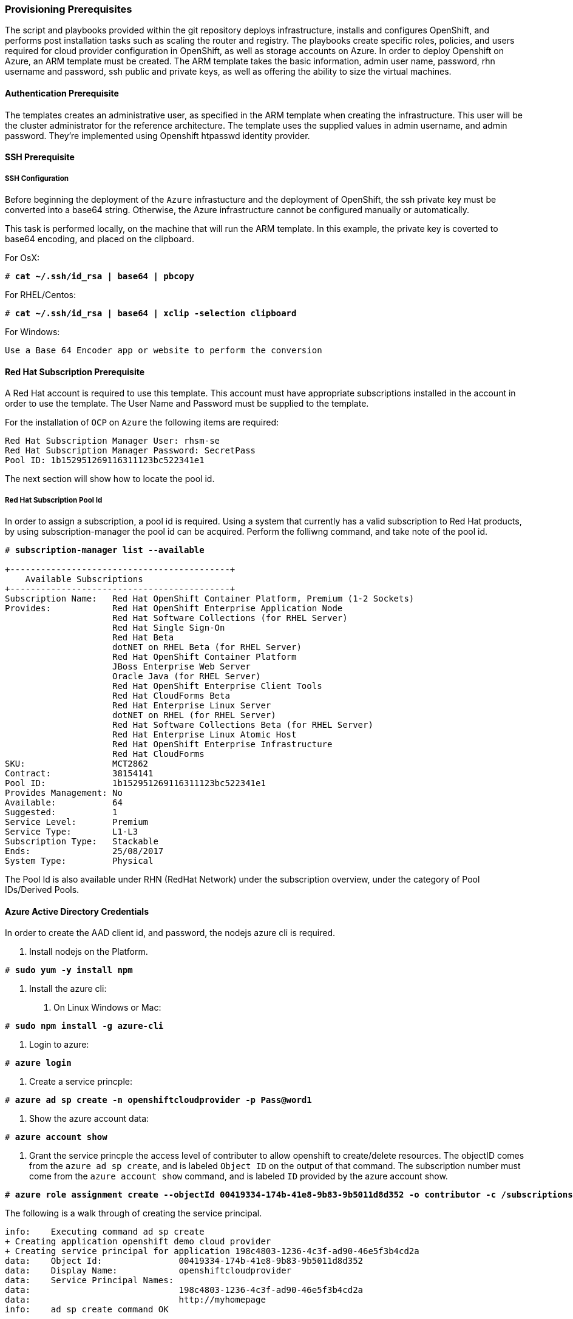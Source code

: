[[Provision-Ansible]]

=== Provisioning Prerequisites
The script and playbooks provided within the git repository deploys
infrastructure, installs and configures OpenShift, and performs post installation
tasks such as scaling the router and registry. The playbooks create specific
roles, policies, and users required for cloud provider configuration in OpenShift, as well as
storage accounts on Azure. In order to deploy Openshift on Azure, an ARM template must be created. The ARM
template takes the basic information, admin user name, password, rhn username and password,
ssh public and private keys, as well as offering the ability to size the virtual machines.

==== Authentication Prerequisite
The templates creates an administrative user, as specified in the ARM template when creating
the infrastructure. This user will be the cluster administrator for the reference architecture.
The template uses the supplied values in admin username, and admin password. They're implemented using
Openshift htpasswd identity provider.

==== SSH Prerequisite

===== SSH Configuration
Before beginning the deployment of the `Azure` infrastucture and the deployment of OpenShift, the ssh
private key must be converted into a base64 string. Otherwise, the Azure infrastructure cannot be configured
manually or automatically.

This task is performed locally, on the machine that will run the ARM template. In this example,
the private key is coverted to base64 encoding, and placed on the clipboard.

For OsX:
[subs=+quotes]
----
# *cat ~/.ssh/id_rsa | base64 | pbcopy*
----

For RHEL/Centos:
[subs=+quotes]
----
# *cat ~/.ssh/id_rsa | base64 | xclip -selection clipboard*
----

For Windows:
[subs=+quotes]
----
Use a Base 64 Encoder app or website to perform the conversion
----

==== Red Hat Subscription Prerequisite
A Red Hat account is required to use this template. This account must have appropriate
subscriptions installed in the account in order to  use the template. The User Name and Password
must be supplied to the template.

For the installation of `OCP` on `Azure` the following items are required:

[subs=+quotes]
----
Red Hat Subscription Manager User: rhsm-se
Red Hat Subscription Manager Password: SecretPass
Pool ID: 1b152951269116311123bc522341e1
----

The next section will show how to locate the pool id.

===== Red Hat Subscription Pool Id
In order to assign a subscription, a pool id is required. Using a system that currently has a valid subscription
to Red Hat products, by using subscription-manager the pool id can be acquired. Perform the folliwng command, and take
note of the pool id. 

[subs=+quotes]
----
# *subscription-manager list --available*

+-------------------------------------------+
    Available Subscriptions
+-------------------------------------------+
Subscription Name:   Red Hat OpenShift Container Platform, Premium (1-2 Sockets)
Provides:            Red Hat OpenShift Enterprise Application Node
                     Red Hat Software Collections (for RHEL Server)
                     Red Hat Single Sign-On
                     Red Hat Beta
                     dotNET on RHEL Beta (for RHEL Server)
                     Red Hat OpenShift Container Platform
                     JBoss Enterprise Web Server
                     Oracle Java (for RHEL Server)
                     Red Hat OpenShift Enterprise Client Tools
                     Red Hat CloudForms Beta
                     Red Hat Enterprise Linux Server
                     dotNET on RHEL (for RHEL Server)
                     Red Hat Software Collections Beta (for RHEL Server)
                     Red Hat Enterprise Linux Atomic Host
                     Red Hat OpenShift Enterprise Infrastructure
                     Red Hat CloudForms
SKU:                 MCT2862
Contract:            38154141
Pool ID:             1b152951269116311123bc522341e1
Provides Management: No
Available:           64
Suggested:           1
Service Level:       Premium
Service Type:        L1-L3
Subscription Type:   Stackable
Ends:                25/08/2017
System Type:         Physical
----

The Pool Id is also available under RHN (RedHat Network) under the subscription overview, under the category of Pool IDs/Derived Pools.

==== Azure Active Directory Credentials
In order to create the AAD client id, and password, the nodejs azure cli is required.

1. Install nodejs on the Platform.

[subs=+quotes]
----
# *sudo yum -y install npm*
----

2. Install the azure cli:
   a. On Linux Windows or Mac:

[subs=+quotes]
----
# *sudo npm install -g azure-cli*
----

   b. Login to azure:

[subs=+quotes]
----
# *azure login*
----

   c. Create a service princple:

[subs=+quotes]
----
# *azure ad sp create -n openshiftcloudprovider -p Pass@word1*
----

   d. Show the azure account data:

[subs=+quotes]
----
# *azure account show*
----

   e. Grant the service princple the access level of contributer to allow openshift to create/delete resources.
      The objectID comes from the `azure ad sp create`, and is labeled `Object ID` on the output of that command.
      The subscription number must come from the `azure account show` command, and is labeled `ID`
      provided by the azure account show.

[subs=+quotes]
----
# *azure role assignment create --objectId 00419334-174b-41e8-9b83-9b5011d8d352 -o contributor -c /subscriptions/77ece336-c110-470d-a446-757a69cb9485/*
----

The following is a walk through of creating the service principal.  

```
info:    Executing command ad sp create
+ Creating application openshift demo cloud provider
+ Creating service principal for application 198c4803-1236-4c3f-ad90-46e5f3b4cd2a
data:    Object Id:               00419334-174b-41e8-9b83-9b5011d8d352
data:    Display Name:            openshiftcloudprovider
data:    Service Principal Names:
data:                             198c4803-1236-4c3f-ad90-46e5f3b4cd2a
data:                             http://myhomepage
info:    ad sp create command OK
```
Save the Object Id and the GUID in the Service Principal Names section.  This GUID is the Application ID / Client ID (aadClientId parameter).
The password that was entered as part of the CLI command is the input the aadClientSecret paramter.

```
info:    Executing command account show
data:    Name                        : Microsoft Azure Sponsorship
data:    ID                          : 2581564b-56b4-4512-a140-012d49dfc02c
data:    State                       : Enabled
data:    Tenant ID                   : 77ece336-c110-470d-a446-757a69cb9485
data:    Is Default                  : true
data:    Environment                 : AzureCloud
data:    Has Certificate             : Yes
data:    Has Access Token            : Yes
data:    User name                   : ssysone@something.com
data:
info:    account show command OK
```

Save the ID of the account show for the role assignment.

```
info:    Executing command role assignment create
+ Finding role with specified name
/data:    RoleAssignmentId     : /subscriptions/2586c64b-38b4-4527-a140-012d49dfc02c/providers/Microsoft.Authorization/roleAssignments/490c9dd5-0bfa-4b4c-bbc0-aa9af130dd06
data:    RoleDefinitionName   : Contributor
data:    RoleDefinitionId     : b24988ac-6180-42a0-ab88-20f7382dd24c
data:    Scope                : /subscriptions/2586c64b-38b4-4527-a140-012d49dfc02c
data:    Display Name         : openshiftcloudprovider
data:    SignInName           : undefined
data:    ObjectId             : 00419334-174b-41e8-9b83-9b5011d8d352
data:    ObjectType           : ServicePrincipal
data:
+
info:    role assignment create command OK
```

=== Introduction to the Azure Template
Azure Resource Manager templates consist of json files. The main template file is `azuredeploy.json`.
This file is the main ARM template that launches all the other templates under azure-ansible.
There are 4 types of Virtual Machines created by the template. These are bastion, master, infranode,
and node. For each of these types there is a additional json file, that defines each VM type.
The ARM template for each type, automatically starts a bash shell script, that does part of the initial setup.
The most important shell script is that of the bastion host, which is `bastion.sh`. The bastion script handles the generation
of ansible host inventory, as well as the setup and running of ansible across all the hosts. The bastion host also functions to
provide isolation of all the hosts in the resource group from the public internet for the purpose of ssh access.

First, gather the required information needed, for the provisioning and installation of OpenShift.

1. A Microsoft Azure Subscription, with appropriate core and VM quota limits.
2. Resource Group - Used as the name of the OpenShift Cluster - All the assets of a single cluster use the Azure Resource Group to organize and group the assets. This name needs to be unique for each cluster per Azure Region (Location).
3. Admin Username and Admin Password - This is an admin user, used for multiple purposes.
   a. As the ssh user to be able to connect to the bastion host, and administer the cluster.
   b. As an OpenShift administrative user, able to create and control OpenShift from the command line, or the user interface.
   c. A gmail account, allowing the notification of the installation process of OpenShift.
4. SSH Key Data - This is a SSH RSA public key, generated for the user that will administer the server. During the creation and installation of OpenShift virtual machines, the key will automatically be added to each host. This assures proper security and access. This key must be backed up, as its the only principal way to access the cluster for administration.
5. SSH Private Data - This is the `~/.ssh/id_rsa` file contents that has been base64 encoded. This data should be backed up.
6. Wildcard Zone - DNS subdomain for applications in the OpenShift Cluster.
7. Number of Nodes - The template supports the creation of 3 to 30 nodes during greenfield creation of a cluster. Note that the quota of the Azure account must support the number chosen.
8. Image - The template supports RHEL (Red Hat Enterprise Linux) 7.3 or later. The image will be upgraded during the installation process to the latest release.
9. Master VM Size - Standard_DS4_v2 - The default value gives 8 CPU Cores and 28 Gigabytes of memory, with 56 GB of local disk. This is used for OpenShift Master Nodes, as well as the Bastion host. This VM Size uses premium storage. Generally recommended to use premium storage for OpenShift on Azure.
10. Infranode VM Size - Standard_D4_v2 - The default value gives 8 CPU Cores and 28 Gigabytes of memory. Infranodes run the OpenShift Router Containers, and the OpenShift Registry. As the infranode provide the ingress for all applications, its recommended that DS2 be the smallest node used for the Infranodes.
11. Node VM Size - Standard DS4_v2 - This default value gives 8 CPU Cores and 28 Gigabytes of memory. Nodes run the application containers. The number and size of the applications have an impact on node size. Larger container sizes may warrant using Standard_DS13(56Gig of Memory) or Standard_DS14(112Gig of Memory).
12. RHN Username - This should be the username used for the Red Hat Subscription Account that has OpenShift Container Platform entitlements.
13. RHN Password - This should be the password for the Red Hat Subscription Account.
14. Subscription Pool ID - This is a number sequence that uniquely identifies the subscriptions that are to be used for the OpenShift intstall.
15. AAD Client Id - This gives Openshift the Active Directory ID, needed to be able to create, move and delete persistent volumes.
16. AAD Client Secret - The Active Directory Password to match the AAD Client ID. Require for Openshift Cloud Provider.

With the above information ready, go to https://github.com/openshift/openshift-ansible-contrib/tree/master/reference-architecture/azure-ansible
and click the "Deploy To Azure" button near the bottom of the page. This will then show the form, to allow the deployment to be started.

[arm-template-image]]
.Arm Template
image::images/AzureOCPEmptyTemplate.png["ARM Template",align="center"]

===== Post Ansible Deployment
Once the playbooks have successfully completed the next steps will be to perform the steps defined in [[Operational-Management]].
In the event that OpenShift failed to install, follow the steps in Appendix C: <<Installation-Failure>> to restart the installation of OpenShift.

// vim: set syntax=asciidoc:
